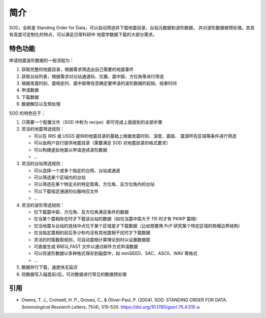 简介
====

SOD，全称是 Standing Order for Data，可以自动筛选并下载地震目录、台站元数据和波形数据，
并对波形数据做预处理。其具有高度可定制化的特点，可以满足日常科研中
地震学数据下载的大部分需求。

特色功能
--------

申请地震波形数据的一般流程为：

1. 获取完整的地震目录，根据需求筛选出自己需要的地震事件
2. 获取台站列表，根据需求对台站通道码、位置、震中距、方位角等进行筛选
3. 根据发震时刻、震相走时、震中距等信息确定要申请的波形数据的起始、结束时间
4. 申请数据
5. 下载数据
6. 数据解压以及预处理

SOD 的特色在于：

1. 只需要一个配置文件（SOD 中称为 recipe）即可完成上面提到的全部步骤
2. 灵活的地震筛选规则：

   - 可以在 IRIS 或 USGS 提供的地震目录的基础上根据发震时刻、深度、震级、
     震源所在区域等条件进行筛选
   - 可以由用户自行提供地震目录（需要满足 SOD 对地震目录的格式要求）
   - 可以构建虚拟地震以申请连续波形数据
   - ...

3. 灵活的台站筛选规则：

   - 可以选择一个或多个指定的台网、台站或通道
   - 可以筛选某个区域内的台站
   - 可以筛选在某个特定点的特定距离、方位角、反方位角内的台站
   - 可以下载指定通道的仪器响应文件
   - ...

4. 灵活的波形筛选规则：

   - 仅下载震中距、方位角、反方位角满足条件的数据
   - 仅当某个震相存在时才下载该台站的数据（如仅当震中距大于 115 时才有 PKIKP 震相）
   - 仅当地震与台站的连线中点位于某个区域是才下载数据（比如想要用 PcP 研究某个特定区域的核幔边界结构）
   - 仅当指定震相的前后多少秒内没有其他震相干扰时才下载数据
   - 灵活的时窗截取规则，可自动震相计算理论到时以设置数据窗
   - 可直接生成 BREQ_FAST 文件以通过邮件方式申请数据
   - 可以将波形数据以多种格式保存到磁盘中，如 miniSEED、SAC、ASCII、WAV 等格式
   - ...

5. 数据并行下载，速度快无延迟
6. 将数据写入磁盘前/后，可对数据进行常见的数据预处理

引用
----

- Owens, T. J., Crotwell, H. P., Groves, C., & Oliver-Paul, P. (2004).
  SOD: STANDING ORDER FOR DATA.
  *Seismological Research Letters*, 75(4), 515–520.
  https://doi.org/10.1785/gssrl.75.4.515-a
